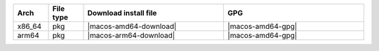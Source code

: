 .. list-table::
  :widths: 10 10 40 40
  :header-rows: 1
  :class: windows-mac-download

  * - Arch
    - File type
    - Download install file
    - GPG

  * - x86_64
    - pkg
    - |macos-amd64-download|
    - |macos-amd64-gpg|

  * - arm64
    - pkg
    - |macos-arm64-download|
    - |macos-amd64-gpg|
